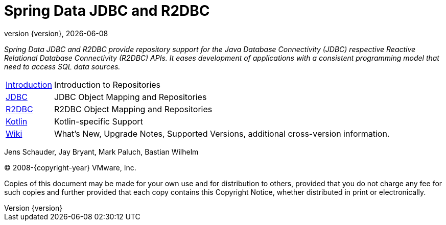 [[spring-data-jpa-reference-documentation]]
= Spring Data JDBC and R2DBC
:revnumber: {version}
:revdate: {localdate}
:feature-scroll: true

_Spring Data JDBC and R2DBC provide repository support for the Java Database Connectivity (JDBC) respective Reactive Relational Database Connectivity (R2DBC) APIs.
It eases development of applications with a consistent programming model that need to access SQL data sources._

[horizontal]
xref:repositories/introduction.adoc[Introduction] :: Introduction to Repositories
xref:jdbc.adoc[JDBC] :: JDBC Object Mapping and Repositories
xref:r2dbc.adoc[R2DBC] :: R2DBC Object Mapping and Repositories
xref:kotlin.adoc[Kotlin] :: Kotlin-specific Support
https://github.com/spring-projects/spring-data-commons/wiki[Wiki] :: What's New, Upgrade Notes, Supported Versions, additional cross-version information.

Jens Schauder, Jay Bryant, Mark Paluch, Bastian Wilhelm

(C) 2008-{copyright-year} VMware, Inc.

Copies of this document may be made for your own use and for distribution to others, provided that you do not charge any fee for such copies and further provided that each copy contains this Copyright Notice, whether distributed in print or electronically.
